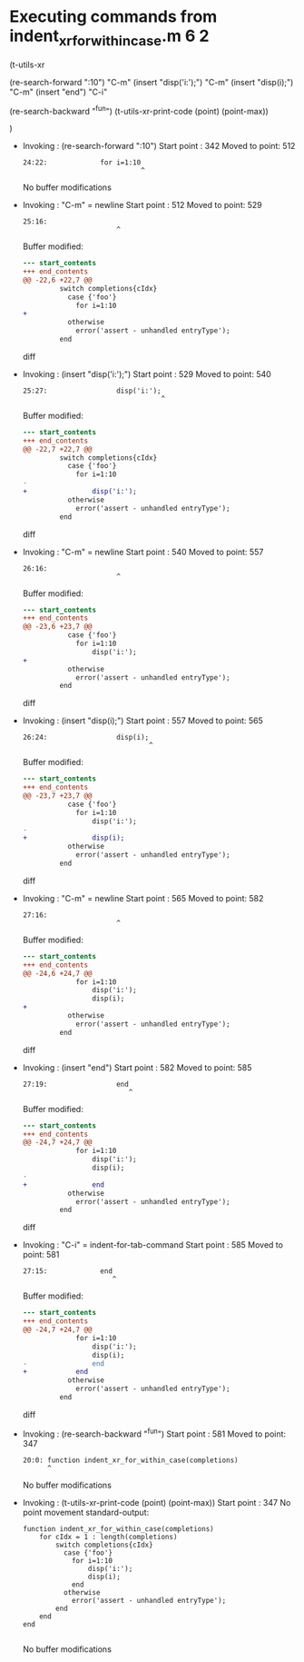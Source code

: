 #+startup: showall

* Executing commands from indent_xr_for_within_case.m:6:2:

  (t-utils-xr

  (re-search-forward ":10")                  "C-m"
  (insert "disp('i:');")                     "C-m"
  (insert "disp(i);")                        "C-m"
  (insert "end")
  "C-i"

  (re-search-backward "^fun")
  (t-utils-xr-print-code (point) (point-max))

  )

- Invoking      : (re-search-forward ":10")
  Start point   :  342
  Moved to point:  512
  : 24:22:             for i=1:10
  :                              ^
  No buffer modifications

- Invoking      : "C-m" = newline
  Start point   :  512
  Moved to point:  529
  : 25:16:                 
  :                        ^
  Buffer modified:
  #+begin_src diff
--- start_contents
+++ end_contents
@@ -22,6 +22,7 @@
         switch completions{cIdx}
           case {'foo'}
             for i=1:10
+                
           otherwise
             error('assert - unhandled entryType');
         end
  #+end_src diff

- Invoking      : (insert "disp('i:');")
  Start point   :  529
  Moved to point:  540
  : 25:27:                 disp('i:');
  :                                   ^
  Buffer modified:
  #+begin_src diff
--- start_contents
+++ end_contents
@@ -22,7 +22,7 @@
         switch completions{cIdx}
           case {'foo'}
             for i=1:10
-                
+                disp('i:');
           otherwise
             error('assert - unhandled entryType');
         end
  #+end_src diff

- Invoking      : "C-m" = newline
  Start point   :  540
  Moved to point:  557
  : 26:16:                 
  :                        ^
  Buffer modified:
  #+begin_src diff
--- start_contents
+++ end_contents
@@ -23,6 +23,7 @@
           case {'foo'}
             for i=1:10
                 disp('i:');
+                
           otherwise
             error('assert - unhandled entryType');
         end
  #+end_src diff

- Invoking      : (insert "disp(i);")
  Start point   :  557
  Moved to point:  565
  : 26:24:                 disp(i);
  :                                ^
  Buffer modified:
  #+begin_src diff
--- start_contents
+++ end_contents
@@ -23,7 +23,7 @@
           case {'foo'}
             for i=1:10
                 disp('i:');
-                
+                disp(i);
           otherwise
             error('assert - unhandled entryType');
         end
  #+end_src diff

- Invoking      : "C-m" = newline
  Start point   :  565
  Moved to point:  582
  : 27:16:                 
  :                        ^
  Buffer modified:
  #+begin_src diff
--- start_contents
+++ end_contents
@@ -24,6 +24,7 @@
             for i=1:10
                 disp('i:');
                 disp(i);
+                
           otherwise
             error('assert - unhandled entryType');
         end
  #+end_src diff

- Invoking      : (insert "end")
  Start point   :  582
  Moved to point:  585
  : 27:19:                 end
  :                           ^
  Buffer modified:
  #+begin_src diff
--- start_contents
+++ end_contents
@@ -24,7 +24,7 @@
             for i=1:10
                 disp('i:');
                 disp(i);
-                
+                end
           otherwise
             error('assert - unhandled entryType');
         end
  #+end_src diff

- Invoking      : "C-i" = indent-for-tab-command
  Start point   :  585
  Moved to point:  581
  : 27:15:             end
  :                       ^
  Buffer modified:
  #+begin_src diff
--- start_contents
+++ end_contents
@@ -24,7 +24,7 @@
             for i=1:10
                 disp('i:');
                 disp(i);
-                end
+            end
           otherwise
             error('assert - unhandled entryType');
         end
  #+end_src diff

- Invoking      : (re-search-backward "^fun")
  Start point   :  581
  Moved to point:  347
  : 20:0: function indent_xr_for_within_case(completions)
  :       ^
  No buffer modifications

- Invoking      : (t-utils-xr-print-code (point) (point-max))
  Start point   :  347
  No point movement
  standard-output:
  #+begin_src matlab-ts
function indent_xr_for_within_case(completions)
    for cIdx = 1 : length(completions)
        switch completions{cIdx}
          case {'foo'}
            for i=1:10
                disp('i:');
                disp(i);
            end
          otherwise
            error('assert - unhandled entryType');
        end
    end
end

  #+end_src
  No buffer modifications
